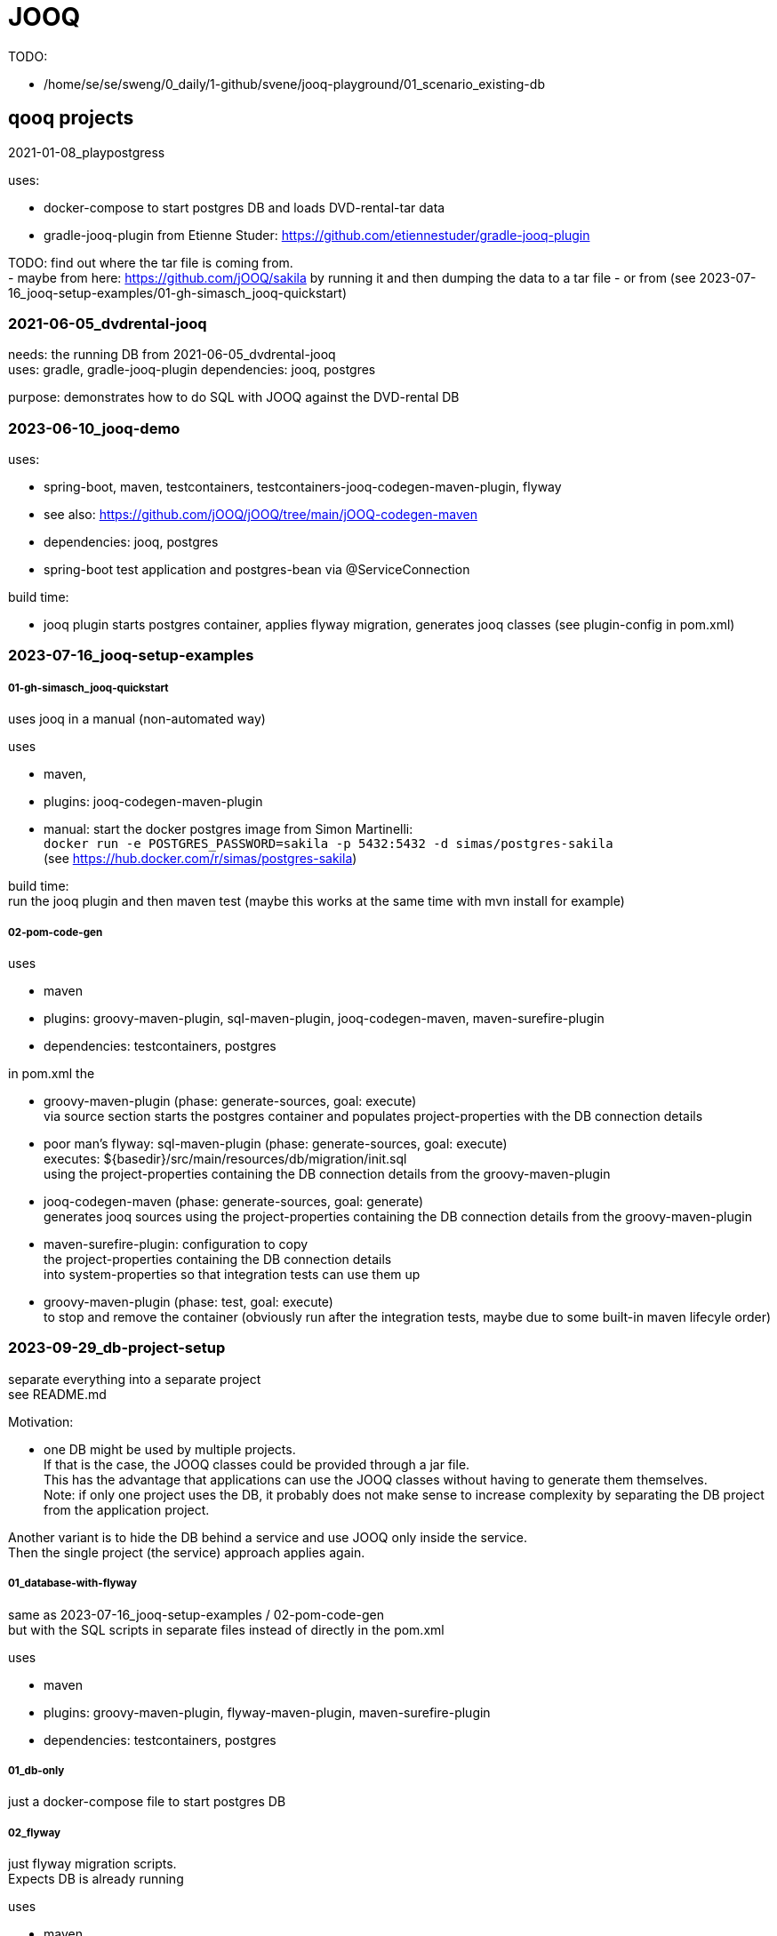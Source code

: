 = JOOQ

TODO:

-    /home/se/se/sweng/0_daily/1-github/svene/jooq-playground/01_scenario_existing-db


== qooq projects

2021-01-08_playpostgress

uses:

- docker-compose to start postgres DB and loads DVD-rental-tar data
- gradle-jooq-plugin from Etienne Studer: https://github.com/etiennestuder/gradle-jooq-plugin

TODO: find out where the tar file is coming from. +
- maybe from here: https://github.com/jOOQ/sakila by running it and then dumping the data to a tar file
- or from (see 2023-07-16_jooq-setup-examples/01-gh-simasch_jooq-quickstart)

=== 2021-06-05_dvdrental-jooq

needs: the running DB from 2021-06-05_dvdrental-jooq +
uses: gradle, gradle-jooq-plugin
dependencies: jooq, postgres

purpose: demonstrates how to do SQL with JOOQ against the DVD-rental DB

=== 2023-06-10_jooq-demo

uses:

- spring-boot, maven, testcontainers, testcontainers-jooq-codegen-maven-plugin, flyway
- see also: https://github.com/jOOQ/jOOQ/tree/main/jOOQ-codegen-maven
- dependencies: jooq, postgres
- spring-boot test application and postgres-bean via @ServiceConnection

build time:

- jooq plugin starts postgres container, applies flyway migration, generates jooq classes (see plugin-config in pom.xml) +


=== 2023-07-16_jooq-setup-examples

===== 01-gh-simasch_jooq-quickstart

uses jooq in a manual (non-automated way)

uses

- maven,
- plugins: jooq-codegen-maven-plugin
- manual: start the docker postgres image from Simon Martinelli: +
  `docker run -e POSTGRES_PASSWORD=sakila -p 5432:5432 -d simas/postgres-sakila` +
  (see https://hub.docker.com/r/simas/postgres-sakila)

build time: +
run the jooq plugin and then maven test (maybe this works at the same time with mvn install for example)

===== 02-pom-code-gen

uses

- maven
- plugins: groovy-maven-plugin, sql-maven-plugin, jooq-codegen-maven, maven-surefire-plugin
- dependencies: testcontainers, postgres

in pom.xml the

- groovy-maven-plugin (phase: generate-sources, goal: execute) +
via source section starts the postgres container and populates project-properties with the DB connection details

- poor man's flyway: sql-maven-plugin (phase: generate-sources, goal: execute) +
executes: ${basedir}/src/main/resources/db/migration/init.sql +
using the project-properties containing the DB connection details from the groovy-maven-plugin

- jooq-codegen-maven (phase: generate-sources, goal: generate) +
generates jooq sources using the project-properties containing the DB connection details from the groovy-maven-plugin

- maven-surefire-plugin: configuration to copy +
the project-properties containing the DB connection details +
into system-properties so that integration tests can use them up

- groovy-maven-plugin (phase: test, goal: execute) +
to stop and remove the container (obviously run after the integration tests, maybe due to some built-in maven lifecyle order)


=== 2023-09-29_db-project-setup

separate everything into a separate project +
see README.md

Motivation:

- one DB might be used by multiple projects. +
If that is the case, the JOOQ classes could be provided through a jar file. +
This has the advantage that applications can use the JOOQ classes without having to generate them themselves. +
Note: if only one project uses the DB, it probably does not make sense to increase complexity by separating the DB project from the application project.

Another variant is to hide the DB behind a service and use JOOQ only inside the service. +
Then the single project (the service) approach applies again.

===== 01_database-with-flyway

same as 2023-07-16_jooq-setup-examples / 02-pom-code-gen +
but with the SQL scripts in separate files instead of directly in the pom.xml

uses

- maven
- plugins: groovy-maven-plugin, flyway-maven-plugin, maven-surefire-plugin
- dependencies: testcontainers, postgres

===== 01_db-only

just a docker-compose file to start postgres DB

===== 02_flyway

just flyway migration scripts. +
Expects DB is already running

uses

- maven
- plugins: flyway-maven-plugin, maven-surefire-plugin
- dependencies: postgres

===== 03_jooq-gen

outdated. Successor is 2023-10-01_jooqgen-img which also has a successor: 2023-10-07_jooqgen-img2

just JOOQ generation. +
Expects DB is already running and flyway migrations have been applied

uses

- maven

===== 04_spring-boot-db-demo

uses

- maven, spring-boot
- dependencies: postgres, org.svenehrke.demojooqlib (jar from 03_jooq-gen)

=== 2023-10-01_jooqgen-img

outdated. Successor is 2023-10-07_jooqgen-img2

like 2023-09-29_db-project-setup / 03_jooq-gen +
but encapsulated in a docker image. +
Requires only a running DB (e.g. from 2023-09-29_db-project-setup / 01_db-only ) +
a pom.xml with the jooq-codegen-maven plugin
and a small script (runit.sh) to generate the jar file containing the generated jooq classes.

[source,shell]
runit.sh
----
docker run --network=host -it --rm --name my-maven-project -v "$(pwd)":/usr/src/mymaven -w /usr/src/mymaven maven:3.9-eclipse-temurin-17-alpine mvn clean install
----


=== 2023-10-07_jooqgen-img2

Successor of 2023-10-01_jooqgen-img

Difference: custom maven-image already containing the pom.xml for jooq-generation.
Therefore no pom.xml is needed anymore

TODO: clearly separate into two folders:

- 'image' which contains everything to build the image
- 'demo' which demonstrates an example project which is using the image


=== 2023-12-16_spring-jooq-gradle

Looks unfinished.
If I remember correctly this was the attempt to use the
new jooq-gradle plugin from jooq itself:  "org.jooq.jooq-codegen-gradle" version "3.19.0".
As far as I remember I did not get it to work in a way I liked.

=== 2024-01-01_spring-cmdline-jooq

New idea: Use a spring-boot commandline app to generate the JOOQ code.
The scope of this project should only restrict to JOOQ Code Generation and not be an application in addition.

uses:

- spring-boot with testcontainers

has some interesting things inside.
TODO: investigate

== JOOQ setup variants

=== Variant 1: Dedicated DB

Application "contains" DB creation (e.g. through flyway scripts) and is the only client of this DB.

-> Use jooq maven plugin

=== Variant 2: shared DB

DB is used by more than one application.

==== Variant 2a
DB is already existing somewhere.
It was created manually or at least not in a flyway / liquibase way. +
JOOQ code is generated by one dedicated project provided as a jar file. +
Example: the jooq-generator docker image: 2023-10-07_jooqgen-img2

==== Variant 2a
DB is created from a dedicated project e.g. using flyway migrations. +
JOOQ code is generated by from within the same project. +
This project produces a jar file which then can be consumed by other projects.

=== TODO

- check if when liquibase is used the migration scripts are sufficient to generate the JOOQ code +
meaning a running DB is not necessary
